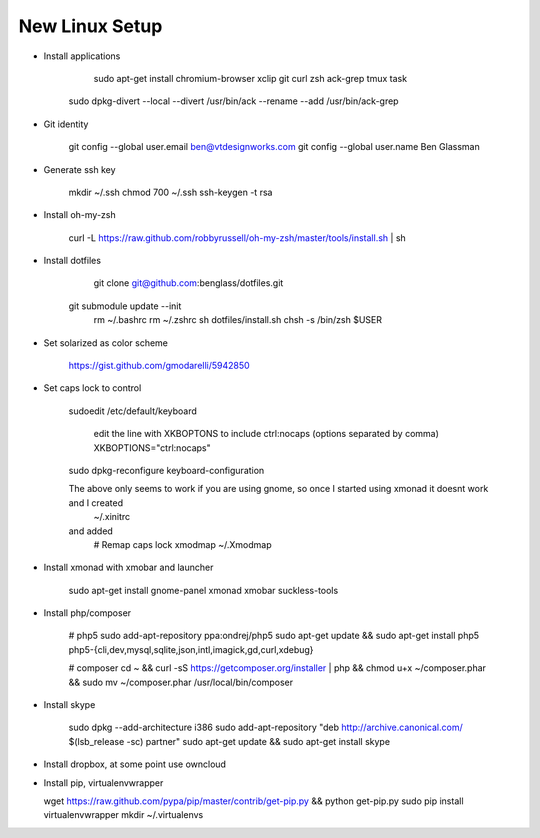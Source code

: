 New Linux Setup
---------------

* Install applications

	sudo apt-get install chromium-browser xclip git curl zsh ack-grep tmux task
    sudo dpkg-divert --local --divert /usr/bin/ack --rename --add /usr/bin/ack-grep 

* Git identity

    git config --global user.email ben@vtdesignworks.com
    git config --global user.name Ben Glassman

* Generate ssh key

	mkdir ~/.ssh
	chmod 700 ~/.ssh
	ssh-keygen -t rsa

* Install oh-my-zsh

	curl -L https://raw.github.com/robbyrussell/oh-my-zsh/master/tools/install.sh | sh

* Install dotfiles	

	git clone git@github.com:benglass/dotfiles.git
    git submodule update --init
	rm ~/.bashrc
	rm ~/.zshrc
	sh dotfiles/install.sh
	chsh -s /bin/zsh $USER

* Set solarized as color scheme

    https://gist.github.com/gmodarelli/5942850

* Set caps lock to control

    sudoedit /etc/default/keyboard

        edit the line with XKBOPTONS to include ctrl:nocaps (options separated by comma)
        XKBOPTIONS="ctrl:nocaps"

    sudo dpkg-reconfigure keyboard-configuration

    The above only seems to work if you are using gnome, so once I started using xmonad it doesnt work and I created
        ~/.xinitrc
    and added
        # Remap caps lock
        xmodmap ~/.Xmodmap

* Install xmonad with xmobar and launcher

    sudo apt-get install gnome-panel xmonad xmobar suckless-tools

* Install php/composer

    # php5
    sudo add-apt-repository ppa:ondrej/php5
    sudo apt-get update && sudo apt-get install php5 php5-{cli,dev,mysql,sqlite,json,intl,imagick,gd,curl,xdebug}

    # composer
    cd ~ && curl -sS https://getcomposer.org/installer | php && chmod u+x ~/composer.phar && sudo mv ~/composer.phar /usr/local/bin/composer

* Install skype

    sudo dpkg --add-architecture i386
    sudo add-apt-repository "deb http://archive.canonical.com/ $(lsb_release -sc) partner"
    sudo apt-get update && sudo apt-get install skype

* Install dropbox, at some point use owncloud

* Install pip, virtualenvwrapper

  wget https://raw.github.com/pypa/pip/master/contrib/get-pip.py && python get-pip.py
  sudo pip install virtualenvwrapper
  mkdir ~/.virtualenvs
